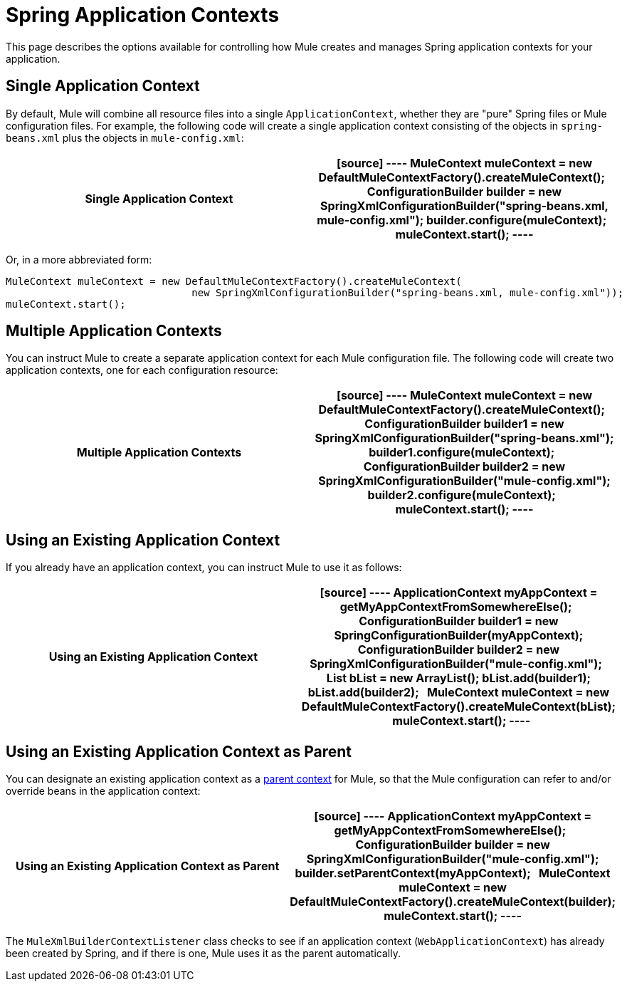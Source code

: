 = Spring Application Contexts
:keywords: anypoint studio, esb, spring

This page describes the options available for controlling how Mule creates and manages Spring application contexts for your application.

== Single Application Context

By default, Mule will combine all resource files into a single `ApplicationContext`, whether they are "pure" Spring files or Mule configuration files. For example, the following code will create a single application context consisting of the objects in `spring-beans.xml` plus the objects in `mule-config.xml`:

[width="100%",cols=",",options=header]
|===
^|*Single Application Context*

a|[source]
----
MuleContext muleContext = new DefaultMuleContextFactory().createMuleContext();
 
ConfigurationBuilder builder = new SpringXmlConfigurationBuilder("spring-beans.xml, mule-config.xml");
builder.configure(muleContext);
 
muleContext.start();
----
|===

Or, in a more abbreviated form:

[source]
----
MuleContext muleContext = new DefaultMuleContextFactory().createMuleContext(
                               new SpringXmlConfigurationBuilder("spring-beans.xml, mule-config.xml"));
muleContext.start();
----

== Multiple Application Contexts

You can instruct Mule to create a separate application context for each Mule configuration file. The following code will create two application contexts, one for each configuration resource:

[width="100%",cols=",",options="header"]
|===
^|*Multiple Application Contexts*

a|[source]
----
MuleContext muleContext = new DefaultMuleContextFactory().createMuleContext();
 
ConfigurationBuilder builder1 = new SpringXmlConfigurationBuilder("spring-beans.xml");
builder1.configure(muleContext);
 
ConfigurationBuilder builder2 = new SpringXmlConfigurationBuilder("mule-config.xml");
builder2.configure(muleContext);
 
muleContext.start();
----
|===

== Using an Existing Application Context

If you already have an application context, you can instruct Mule to use it as follows:

[width="100%",cols=",",options="header"]
|===
^|*Using an Existing Application Context*

a|[source]
----
ApplicationContext myAppContext = getMyAppContextFromSomewhereElse();
 
ConfigurationBuilder builder1 = new SpringConfigurationBuilder(myAppContext);
ConfigurationBuilder builder2 = new SpringXmlConfigurationBuilder("mule-config.xml");
 
List bList = new ArrayList();
bList.add(builder1);
bList.add(builder2);
 
MuleContext muleContext = new DefaultMuleContextFactory().createMuleContext(bList);
 
muleContext.start();
----
|===

== Using an Existing Application Context as Parent

You can designate an existing application context as a http://static.springframework.org/spring/docs/2.0.x/api/org/springframework/context/ApplicationContext.html#getParent()[parent context] for Mule, so that the Mule configuration can refer to and/or override beans in the application context:

[width="100%",cols=",",options="header"]
|===
^|*Using an Existing Application Context as Parent*

a|[source]
----
ApplicationContext myAppContext = getMyAppContextFromSomewhereElse();
 
ConfigurationBuilder builder = new SpringXmlConfigurationBuilder("mule-config.xml");
builder.setParentContext(myAppContext);
 
MuleContext muleContext = new DefaultMuleContextFactory().createMuleContext(builder);
muleContext.start();
----
|===

The `MuleXmlBuilderContextListener` class checks to see if an application context (`WebApplicationContext`) has already been created by Spring, and if there is one, Mule uses it as the parent automatically.
